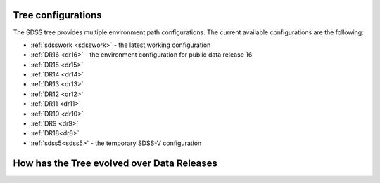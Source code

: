 
.. _config:

Tree configurations
-------------------

The SDSS tree provides multiple environment path configurations.  The current available 
configurations are the following:

* :ref:`sdsswork <sdsswork>` - the latest working configuration
* :ref:`DR16 <dr16>` - the environment configuration for public data release 16
* :ref:`DR15 <dr15>`
* :ref:`DR14 <dr14>`
* :ref:`DR13 <dr13>`
* :ref:`DR12 <dr12>`
* :ref:`DR11 <dr11>`
* :ref:`DR10 <dr10>`
* :ref:`DR9 <dr9>`
* :ref:`DR18<dr8>`
* :ref:`sdss5<sdss5>` - the temporary SDSS-V configuration

How has the Tree evolved over Data Releases
-------------------------------------------

.. changelog:: tree.utils:compute_changelog
   :prog: changes
   :drs: dr16, dr15
   :remove-sasbase:

.. changelog:: tree.utils:compute_changelog
   :prog: changes
   :drs: dr15, dr14
   :remove-sasbase:

.. changelog:: tree.utils:compute_changelog
   :prog: changes
   :drs: dr14, dr13
   :remove-sasbase:

.. changelog:: tree.utils:compute_changelog
   :prog: changes
   :drs: dr13, dr12
   :remove-sasbase:

.. changelog:: tree.utils:compute_changelog
   :prog: changes
   :drs: dr12, dr11
   :remove-sasbase:

.. changelog:: tree.utils:compute_changelog
   :prog: changes
   :drs: dr11, dr10
   :remove-sasbase:

.. changelog:: tree.utils:compute_changelog
   :prog: changes
   :drs: dr10, dr9
   :remove-sasbase:

.. changelog:: tree.utils:compute_changelog
   :prog: changes
   :drs: dr9, dr8
   :remove-sasbase:


